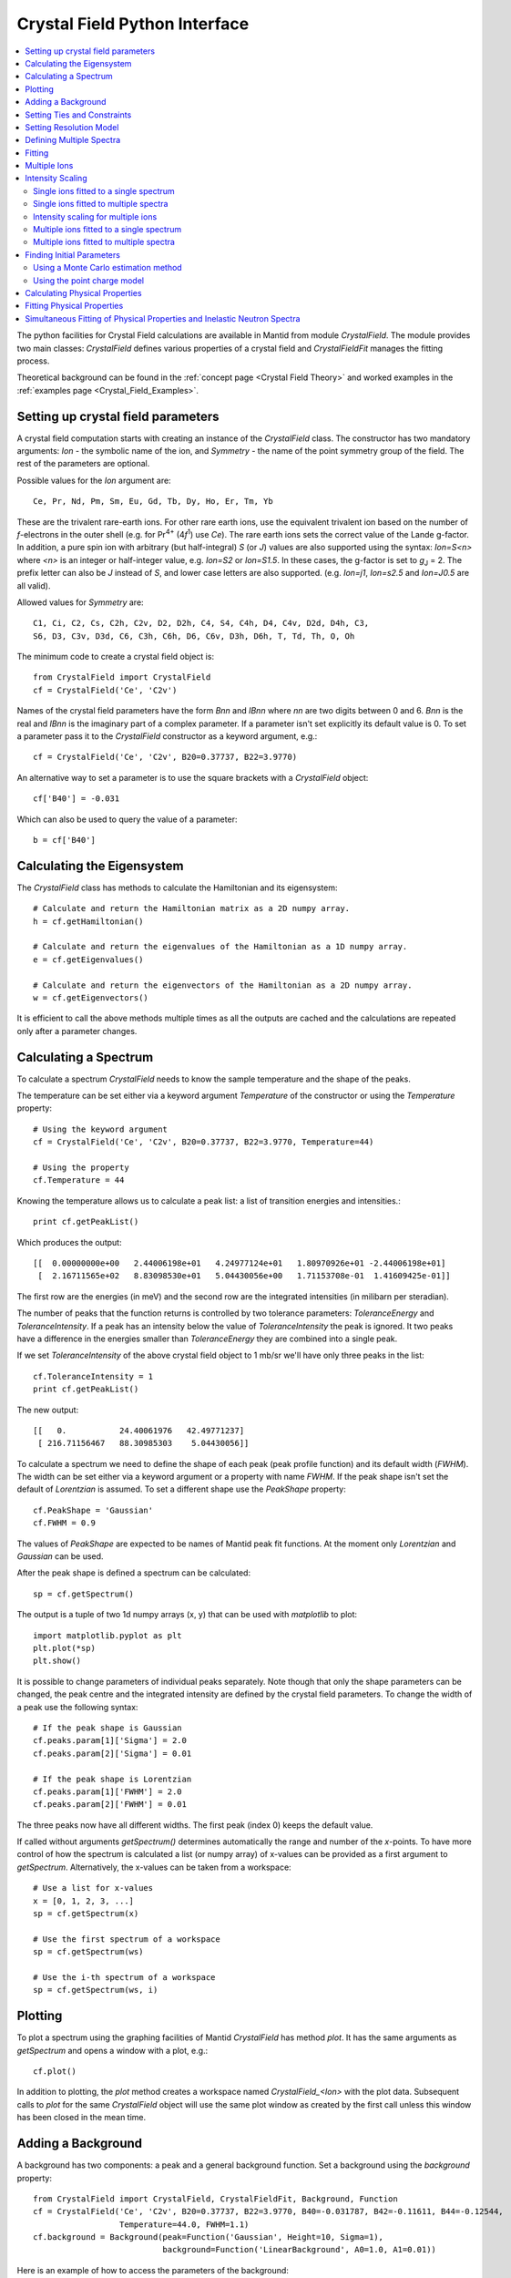 .. _Crystal Field Python Interface:

Crystal Field Python Interface
==============================

.. contents::
  :local:

The python facilities for Crystal Field calculations are available in Mantid from module `CrystalField`.
The module provides two main classes: `CrystalField` defines various properties of a crystal field and
`CrystalFieldFit` manages the fitting process.

Theoretical background can be found in the :ref:`concept page <Crystal Field Theory>`
and worked examples in the :ref:`examples page <Crystal_Field_Examples>`.


Setting up crystal field parameters
-----------------------------------

A crystal field computation starts with creating an instance of the `CrystalField` class. The constructor
has two mandatory arguments: `Ion` - the symbolic name of the ion, and `Symmetry` - the name of the point symmetry
group of the field. The rest of the parameters are optional.

Possible values for the `Ion` argument are::

 Ce, Pr, Nd, Pm, Sm, Eu, Gd, Tb, Dy, Ho, Er, Tm, Yb

These are the trivalent rare-earth ions. For other rare earth ions, use the equivalent trivalent ion based on
the number of *f*-electrons in the outer shell (e.g. for Pr\ :sup:`4+` (4\ *f*\ :sup:`1`) use `Ce`).
The rare earth ions sets the correct value of the Lande g-factor. In addition, a pure spin ion with arbitrary
(but half-integral) *S* (or *J*) values are also supported using the syntax: `Ion=S<n>` where `<n>` is an integer
or half-integer value, e.g. `Ion=S2` or `Ion=S1.5`. In these cases, the g-factor is set to *g*\ :sub:`J` = 2.
The prefix letter can also be `J` instead of `S`, and lower case letters are also supported. (e.g. `Ion=j1`,
`Ion=s2.5` and `Ion=J0.5` are all valid).

Allowed values for `Symmetry` are::

  C1, Ci, C2, Cs, C2h, C2v, D2, D2h, C4, S4, C4h, D4, C4v, D2d, D4h, C3,
  S6, D3, C3v, D3d, C6, C3h, C6h, D6, C6v, D3h, D6h, T, Td, Th, O, Oh

The minimum code to create a crystal field object is::

  from CrystalField import CrystalField
  cf = CrystalField('Ce', 'C2v')

Names of the crystal field parameters have the form `Bnn` and `IBnn` where `nn` are two digits between 0 and 6.
`Bnn` is the real and `IBnn` is the imaginary part of a complex parameter. If a parameter isn't set explicitly
its default value is 0. To set a parameter pass it to the `CrystalField` constructor as a keyword argument, e.g.::

  cf = CrystalField('Ce', 'C2v', B20=0.37737, B22=3.9770)

An alternative way to set a parameter is to use the square brackets with a `CrystalField` object::

  cf['B40'] = -0.031

Which can also be used to query the value of a parameter::

  b = cf['B40']


Calculating the Eigensystem
---------------------------

The `CrystalField` class has methods to calculate the Hamiltonian and its eigensystem::

  # Calculate and return the Hamiltonian matrix as a 2D numpy array.
  h = cf.getHamiltonian()

  # Calculate and return the eigenvalues of the Hamiltonian as a 1D numpy array.
  e = cf.getEigenvalues()

  # Calculate and return the eigenvectors of the Hamiltonian as a 2D numpy array.
  w = cf.getEigenvectors()

It is efficient to call the above methods multiple times as all the outputs are cached and the calculations are repeated
only after a parameter changes.


Calculating a Spectrum
----------------------

To calculate a spectrum `CrystalField` needs to know the sample temperature and the shape of the peaks.

The temperature can be set either via a keyword argument `Temperature` of the constructor or using the
`Temperature` property::

  # Using the keyword argument
  cf = CrystalField('Ce', 'C2v', B20=0.37737, B22=3.9770, Temperature=44)

  # Using the property
  cf.Temperature = 44

Knowing the temperature allows us to calculate a peak list: a list of transition energies and intensities.::

  print cf.getPeakList()

Which produces the output::

 [[  0.00000000e+00   2.44006198e+01   4.24977124e+01   1.80970926e+01 -2.44006198e+01]
  [  2.16711565e+02   8.83098530e+01   5.04430056e+00   1.71153708e-01  1.41609425e-01]]

The first row are the energies (in meV) and the second row are the integrated intensities (in milibarn per steradian).

The number of peaks that the function returns is controlled by two tolerance parameters: `ToleranceEnergy` and
`ToleranceIntensity`. If a peak has an intensity below the value of `ToleranceIntensity` the peak is ignored.
It two peaks have a difference in the energies smaller than `ToleranceEnergy` they are combined into a single peak.

If we set `ToleranceIntensity` of the above crystal field object to 1 mb/sr we'll have only three peaks in the list::

  cf.ToleranceIntensity = 1
  print cf.getPeakList()

The new output::

 [[   0.           24.40061976   42.49771237]
  [ 216.71156467   88.30985303    5.04430056]]

To calculate a spectrum we need to define the shape of each peak (peak profile function) and its default width (`FWHM`).
The width can be set either via a keyword argument or a property with name `FWHM`. If the peak shape isn't set the default
of `Lorentzian` is assumed. To set a different shape use the `PeakShape` property::

  cf.PeakShape = 'Gaussian'
  cf.FWHM = 0.9

The values of `PeakShape` are expected to be names of Mantid peak fit functions. At the moment only `Lorentzian` and
`Gaussian` can be used.

After the peak shape is defined a spectrum can be calculated::

  sp = cf.getSpectrum()

The output is a tuple of two 1d numpy arrays (x, y) that can be used with `matplotlib` to plot::

  import matplotlib.pyplot as plt
  plt.plot(*sp)
  plt.show()

.. image:: /images/CrystalFieldSpectrum1.png
   :height: 300

It is possible to change parameters of individual peaks separately. Note though that only the shape parameters can be changed,
the peak centre and the integrated intensity are defined by the crystal field parameters. To change the width of a peak
use the following syntax::

  # If the peak shape is Gaussian
  cf.peaks.param[1]['Sigma'] = 2.0
  cf.peaks.param[2]['Sigma'] = 0.01

  # If the peak shape is Lorentzian
  cf.peaks.param[1]['FWHM'] = 2.0
  cf.peaks.param[2]['FWHM'] = 0.01

The three peaks now have all different widths. The first peak (index 0) keeps the default value.

.. image:: /images/CrystalFieldSpectrum2.png
   :height: 300

If called without arguments `getSpectrum()` determines automatically the range and number of the `x`-points. To have more control
of how the spectrum is calculated a list (or numpy array) of x-values can be provided as a first argument to `getSpectrum`.
Alternatively, the x-values can be taken from a workspace::

  # Use a list for x-values
  x = [0, 1, 2, 3, ...]
  sp = cf.getSpectrum(x)

  # Use the first spectrum of a workspace
  sp = cf.getSpectrum(ws)

  # Use the i-th spectrum of a workspace
  sp = cf.getSpectrum(ws, i)


Plotting
----------------------

To plot a spectrum using the graphing facilities of Mantid `CrystalField` has method `plot`. It has the same arguments as `getSpectrum`
and opens a window with a plot, e.g.::

  cf.plot()

In addition to plotting, the `plot` method creates a workspace named `CrystalField_<Ion>` with the plot data. Subsequent calls to `plot`
for the same `CrystalField` object will use the same plot window as created by the first call unless this window has been closed in the
mean time.


Adding a Background
-------------------

A background has two components: a peak and a general background function. Set a background using the `background` property::

    from CrystalField import CrystalField, CrystalFieldFit, Background, Function
    cf = CrystalField('Ce', 'C2v', B20=0.37737, B22=3.9770, B40=-0.031787, B42=-0.11611, B44=-0.12544,
                      Temperature=44.0, FWHM=1.1)
    cf.background = Background(peak=Function('Gaussian', Height=10, Sigma=1),
                               background=Function('LinearBackground', A0=1.0, A1=0.01))

Here is an example of how to access the parameters of the background::

    h = cf.background.peak.param['Height']
    a1 = cf.background.background.param['A1']


Setting Ties and Constraints
----------------------------

Setting ties and constraints are done by calling the `ties` and `constraints` methods of the `CrystalField` class or its components.
The `Bnn` parameters are tied by the `CrystalField` class directly specifying the tied parameter as a keyword argument::

  cf.ties(B20=1.0, B40='B20/2')

The constraints are passed as strings containing expressions::

  cf.constraints('1 < B22 <= 2', 'B22 < 4')

For the parameters of the background the syntax is the same but the methods are called on the `background` property::

    cf.background.peak.ties(Height=10.1)
    cf.background.peak.constraints('Sigma > 0')
    cf.background.background.ties(A0=0.1)
    cf.background.background.constraints('A1 > 0')

The names of the peak parameters both in ties and constraints must include the index of the peak to which they belong. Here we follow
the naming convention of the :ref:`func-CompositeFunction`: f<n>.<name>, where <n> stands for an integer index staring at 0 and <name>
is the name of the parameter. For example, `f1.Sigma`, `f3.FWHM`. Because names now contain the period symbol '.' keyword arguments
cannot be used. Instead we must pass a dictionary containing ties. The keys are parameter names and the values are the ties::

    cf.peaks.ties({'f2.FWHM': '2*f1.FWHM', 'f3.FWHM': '2*f2.FWHM'})

Constraints are a list of strings::

    cf.peaks.constraints('f0.FWHM < 2.2', 'f1.FWHM >= 0.1')

If a parameter of all peaks needs to be tied/constrained with the same expression then the following shortcut methods can be used::

    cf.peaks.tieAll('Sigma=0.1', 3)
    cf.peaks.constrainAll('0 < Sigma < 0.1', 4)

where the first argument is the general formula of the tie/constraint and the second is the number of peaks to apply to.
There is also a version for a range of peak indices::

    cf.peaks.tieAll('Sigma=f0.Sigma', 1, 3)

which is equivalent to::

    cf.peaks.ties({'f1.Sigma': 'f0.Sigma', 'f2.Sigma': 'f0.Sigma', 'f3.Sigma': 'f0.Sigma'})


Setting Resolution Model
------------------------

A resolution model is a way to constrain the widths of the peaks to realistic numbers which agree with a measured or
calculated instrument resolution function. A model is a function that returns a FWHM for a peak centre. The Crystal
Field python interface defines the helper class `ResolutionModel` to help define and set resolution models.

To construct an instance of `ResolutionModel` one needs to provide up to four input parameters. The first parameter, `model`, is
mandatory and can be either of:

1. A tuple containing two arrays (lists) of real numbers which will be interpreted as tabulated values of the model function.
   The first element of the tuple is a list of increasing values for peak centres, and the second element is a list of corresponding
   widths. Values between the tabulated peak positions will be linearly interpolated.

2. A python function that takes a :class:`numpy.ndarray` of peak positions and returns a numpy array of widths.

If the model is a tuple of two arrays then no additional parameters are required. If it's a function then the rest of the parameters define how to tabulate this
function. `xstart` and `xend` define the interval of interpolation which must include all fitted peaks. The last argument is `accuracy` that defaults to
:math:`10^{-4}` and defines an approximate desired accuracy of the approximation. The interval will be split until the largest error of the interpolation
is smaller than `accuracy`. Note that subdivision cannot go on to infinity as the number of points is limited by the class member `ResolutionModel.max_model_size`.

Example of setting a resolution model using a tuple of two arrays::

    from CrystalField import CrystalField, ResolutionModel
    rm = ResolutionModel(([1, 2, 3, ...., 100], [0.1, 0.3, 0.35, ..., 2.1]))
    cf = CrystalField('Ce', 'C2v', B20=0.37737, B22=3.9770, ..., Temperature=44.0, ResolutionModel=rm)

Or using an arbitrary function `my_func`::

    def my_func(en):
        return (25-en)**(1.5) / 200 + 0.1

    rm = ResolutionModel(my_func, xstart=0.0, xend=24.0, accuracy=0.01)
    cf = CrystalField('Ce', 'C2v', B20=0.37737, B22=3.9770, ..., Temperature=44.0, ResolutionModel=rm)

Finally, the :ref:`PyChop` interface may be used to generate the resolution function for a particular spectrometer::

    from mantidqtinterfaces.PyChop import PyChop2
    marires = PyChop2('MARI')
    marires.setChopper('S')
    marires.setFrequency(250)
    marires.setEi(30)
    rm = ResolutionModel(marires.getResolution, xstart=0.0, xend=29.0, accuracy=0.01)
    cf = CrystalField('Ce', 'C2v', B20=0.37737, B22=3.9770, ..., Temperature=44.0, ResolutionModel=rm)

When a resolution model is set, the peak width will be constrained to have a value close to the model. The degree of deviation is controlled by the
`FWHMVariation` parameter. It has the default of 0.1 and is the maximum difference from the value given by the resolution model a width can have.
If set to 0 the widths will be fixed to their calculated values (depending on the instant values of their peak centres). For example::

    cf = CrystalField('Ce', 'C2v', B20=0.37737, B22=3.9770, ..., Temperature=44.0, ResolutionModel=rm, FWHMVariation=0.1)

will allow the peak widths to vary between :math:`\Delta(E)-0.1` and :math:`\Delta(E)+0.1` where :math:`\Delta(E)` is the value of the
resolution model at the peak position :math:`E`.



Defining Multiple Spectra
-------------------------

A `CrystalField` object can be configured to work with multiple spectra. In this case some many of the object's properties
become lists. Here is an example of defining a `CrystalField` object with two spectra::

    cf = CrystalField('Ce', 'C2v', B20=0.37737, B22=3.9770, B40=-0.031787, B42=-0.11611, B44=-0.12544,
                      Temperature=[44.0, 50], FWHM=[1.1, 0.9])
    cf.PeakShape = 'Lorentzian'
    cf.peaks[0].param[0]['FWHM'] = 1.11
    cf.peaks[1].param[1]['FWHM'] = 1.12
    cf.background = Background(peak=Function('Gaussian', Height=10, Sigma=0.3),
                               background=Function('FlatBackground', A0=1.0))
    cf.background[1].peak.param['Sigma'] = 0.8
    cf.background[1].background.param['A0'] = 1.1

Note how `Temperature`, `FWHM`, `peaks` and `background` become lists. They must have the same size. Ties and constraints similarly
change::

    # The B parameters are common for all spectra - syntax doesn't change
    cf.ties(B20=1.0, B40='B20/2')
    cf.constraints('1 < B22 <= 2', 'B22 < 4')

    # Backgrounds and peaks are different for different spectra - must be indexed
    cf.background[0].peak.ties(Height=10.1)
    cf.background[0].peak.constraints('Sigma > 0.1')
    cf.background[1].peak.ties(Height=20.2)
    cf.background[1].peak.constraints('Sigma > 0.2')
    cf.peaks[1].tieAll('FWHM=2*f1.FWHM', 2, 5)
    cf.peaks[0].constrainAll('FWHM < 2.2', 1, 4)

The resolution model also needs to be initialised from a list::

    x0, y0, x1, y1 = [ ... ], [ ... ], [ ... ], [ ... ]
    rm = ResolutionModel([(x0, y0), (x1, y1)])

    # or

    rm = ResolutionModel([func0, func1], 0, 100, accuracy = 0.01)
    cf.ResolutionModel = rm

To calculate a spectrum call the same method `getSpectrum` but pass the spectrum index as its first parameter::

    # Calculate second spectrum, use the generated x-values
    sp = cf.getSpectrum(1)

    # Calculate third spectrum, use a list for x-values
    x = [0, 1, 2, 3, ...]
    sp = cf.getSpectrum(2, x)

    # Calculate second spectrum, use the first spectrum of a workspace
    sp = cf.getSpectrum(1, ws)

    # Calculate first spectrum, use the i-th spectrum of a workspace
    sp = cf.getSpectrum(0, ws, i)

Note that the attributes `Temperature`, `FWHM`, `peaks` and `background` may be set separately from the constructor, e.g.::

    cf = CrystalField('Ce', 'C2v', B20=0.37737, B22=3.9770, B40=-0.031787, B42=-0.11611, B44=-0.12544)
    cf.Temperature = [5, 50]

However, each time that `Temperature` is set, if it defines a different number of spectra from the previous value
(e.g. if `Temperature` was initially empty or `None` and is then defined as in the example above, or if `Temperature`
was initially a scalar value but is then redefined to be a list or vice versa), then all `Ties`, `Constraints`,
`FWHM` and `peaks` parameters are cleared. Any crystal field parameters previously defined will be retained, however.


Fitting
-------

To fit the crystal field and peak parameters first create a `CrystalField` object as described above. Then create an
instance (object) of the `CrystalFieldFit` class::

    from CrystalField import CrystalFieldFit
    # In case of a single spectrum (ws is a workspace)
    fit = CrystalFieldFit(Model=cf, InputWorkspace=ws)

    # Or for multiple spectra
    fit = CrystalFieldFit(Model=cf, InputWorkspace=[ws1, ws2])

Then call `fit()` method::

    fit.fit()

After fitting finishes the `CrystalField` object updates automatically and contains new fitted parameter values.

The crystal field fit function is derived from the standard Mantid fit function and allows using the fit properties described in :ref:`algorithm page <algm-Fit>`.


Multiple Ions
-------------

If there are multiple ions you can define `CrystalField` objects for each ion separately then add them together to
create a `CrystalFieldMultiSite` object::

    params = {'B20': 0.377, 'B22': 3.9, 'B40': -0.03, 'B42': -0.116, 'B44': -0.125,
              'Temperature': [44.0, 50], 'FWHM': [1.1, 0.9]}
    cf1 = CrystalField('Ce', 'C2v', **params)
    cf2 = CrystalField('Pr', 'C2v', **params)
    cfms = cf1 + cf2

The expression that combines the `CrystalField` objects also defines the contributions of each site into the overall intensity.
The higher the coefficient of the object in the expression the higher its relative contribution. For example::

    cf = 2*cf1 + cf2

means that the intensity of `cf1` should be twice that of `cf2`.

Alternatively, you can create a `CrystalFieldMultiSite` object directly. This takes Ions, Symmetries, Temperatures and peak widths as lists::

    from CrystalField import CrystalFieldMultiSite
    cfms = CrystalFieldMultiSite(Ions=['Ce', 'Pr'], Symmetries=['C2v', 'C2v'], Temperatures=[44.0], FWHMs=[1.1])

Note that `Temperature` and `FWHM` (without plural) can also be used in place of the equivalent plural parameters.
To access parameters of a CrystalFieldMultiSite object, prefix them with the ion index::

    cfms['ion0.B40'] = -0.031
    cfms['ion1.B20'] = 0.37737
    b = cfms['ion0.B22']


Parameters can be set when creating the object by passing in a dictionary using the `parameters` keyword::

    cfms = CrystalFieldMultiSite(Ions=['Ce', 'Pr'], Symmetries=['C2v', 'C2v'], Temperatures=[44.0], FWHMs=[1.1],
                                 parameters={'ion0.B20': 0.37737, 'ion0.B22': 3.9770, 'ion1.B40':-0.031787,
                                             'ion1.B42':-0.11611, 'ion1.B44':-0.12544})

A background can also be set this way, or using `cfms.background.` It can be passed as a string, a Function object(s), or a
CompositeFunction object::

    cfms = CrystalFieldMultiSite(Ions='Ce', Symmetries='C2v', Temperatures=[20], FWHMs=[1.0],
                              Background='name=Gaussian,Height=0,PeakCentre=1,Sigma=0;name=LinearBackground,A0=0,A1=0')

    cfms = CrystalFieldMultiSite(Ions=['Ce'], Symmetries=['C2v'], Temperatures=[50], FWHMs=[0.9],
                                   Background=LinearBackground(A0=1.0), BackgroundPeak=Gaussian(Height=10, Sigma=0.3))

    cfms = CrystalFieldMultiSite(Ions='Ce', Symmetries='C2v', Temperatures=[20], FWHMs=[1.0],
                                   Background= Gaussian(PeakCentre=1) + LinearBackground())

Ties and constraints are set similarly to `CrystalField` objects. `f` prefixes have been changed to be more descriptive::

    cfms = CrystalFieldMultiSite(Ions=['Ce','Pr'], Symmetries=['C2v', 'C2v'], Temperatures=[44, 50], FWHMs=[1.1, 0.9],
                                   Background=FlatBackground(), BackgroundPeak=Gaussian(Height=10, Sigma=0.3),
                                   parameters={'ion0.B20': 0.37737, 'ion0.B22': 3.9770, 'ion1.B40':-0.031787,
                                               'ion1.B42':-0.11611, 'ion1.B44':-0.12544})
    cfms.ties({'sp0.bg.f0.Height': 10.1})
    cfms.constraints('sp0.bg.f0.Sigma > 0.1')
    cfms.constraints('ion0.sp0.pk1.FWHM < 2.2')
    cfms.ties({'ion0.sp1.pk2.FWHM': '2*ion0.sp1.pk1.FWHM', 'ion1.sp1.pk3.FWHM': '2*ion1.sp1.pk2.FWHM'})

Parameters which are not allowed by the specified symmetry will be fixed to be zero, but unlike for the single-site case,
all other parameters are assumed to be free (in the single-site case, parameters which are unset are assumed to be fixed
to be zero). For the multi-site case, parameters must be fixed explicitly. For example::

    params = {'ion0.B20': 0.37737, 'ion0.B22': 3.9770, 'ion1.B40':-0.031787, 'ion1.B42':-0.11611, 'ion1.B44':-0.12544}
    cf = CrystalFieldMultiSite(Ions=['Ce', 'Pr'], Symmetries=['C2v', 'C2v'], Temperatures=[44.0, 50.0],
                                    FWHMs=[1.0, 1.0], ToleranceIntensity=6.0, ToleranceEnergy=1.0,  FixAllPeaks=True,
                                   parameters=params)

    cf.fix('ion0.BmolX', 'ion0.BmolY', 'ion0.BmolZ', 'ion0.BextX', 'ion0.BextY', 'ion0.BextZ', 'ion0.B40',
           'ion0.B42', 'ion0.B44', 'ion0.B60', 'ion0.B62', 'ion0.B64', 'ion0.B66', 'ion0.IntensityScaling',
           'ion1.BmolX', 'ion1.BmolY', 'ion1.BmolZ', 'ion1.BextX', 'ion1.BextY', 'ion1.BextZ', 'ion1.B40',
           'ion1.B42', 'ion1.B44', 'ion1.B60', 'ion1.B62', 'ion1.B64', 'ion1.B66', 'ion1.IntensityScaling',
           'sp0.IntensityScaling', 'sp1.IntensityScaling')

    chi2 = CalculateChiSquared(str(cf.function), InputWorkspace=ws1, InputWorkspace_1=ws2)[1]

    fit = CrystalFieldFit(Model=cf, InputWorkspace=[ws1, ws2], MaxIterations=10)
    fit.fit()

Calculating a spectrum can be done with `CrystalFieldMultiSite` in the same way as a `CrystalField` object.

CrystalFieldMultiSite can also be used in the single-site case to use the `CrystalFieldFunction` fitting function. It
can be used like a `CrystalField` object in this way, although `Temperatures` and `FWHMs` must still be passed as lists::

    cfms = CrystalFieldMultiSite(Ions='Ce', Symmetries='C2', Temperatures=[25], FWHMs=[1.0], PeakShape='Gaussian',
                                     BmolX=1.0, B40=-0.02)



Intensity Scaling
-----------------
The `IntensityScaling` parameter allows applying of a scale factor to the data. This scale factor is not applied
immediately but only when a fit is run. As a consequence, a spectrum plotted after setting an `IntensityScaling`
parameter but before running the fit will remain unchanged. Unlike other parameters the default value for `IntensityScaling`
is 1 instead of 0.

There are differences on how to use the `IntensityScaling` parameter(s) depending on the use-case:

Single ions fitted to a single spectrum
~~~~~~~~~~~~~~~~~~~~~~~~~~~~~~~~~~~~~~~~~~~~~~~~~~~~
When fitting a single ion symmetry to a single spectrum `IntensityScaling` is set to a single value::

    cf = CrystalField('Ce', 'C2v', B20=0.37737, B22=3.9770, B40=-0.031787, B42=-0.11611, B44=-0.12544, Temperature=44.0,
    FWHM=1.1, IntensityScaling=3.0)

Instead of initializing `IntensityScaling` in the constructor this parameter can also be set later::

    cf.IntensityScaling = 3.0

In both cases `IntensityScaling` is initially set to a value of 3.0 but can be varied during the fitting process. Only
with a tie on `IntensityScaling` the value remains fixed::

    cf.ties(IntensityScaling = 3.0)

Single ions fitted to multiple spectra
~~~~~~~~~~~~~~~~~~~~~~~~~~~~~~~~~~~~~~~~~~~~~~~~~~~
In case of multiple spectra the `IntensityScaling` parameter is replaced by a list of values. The size of this list must
match the size of the `Temperature` list::

    cf = CrystalField('Ce', 'C2v', B20=0.37737, B22=3.9770, B40=-0.031787, B42=-0.11611, B44=-0.12544,
                  Temperature=[44.0, 50.0], FWHM=[1.1, 0.9], IntensityScaling=[3.0, 0.05])

The parameters for `IntensityScaling` can also be initialized later::

    cf.IntensityScaling=[3.0, 0.05]

When setting a tie the value for an `IntensityScaling` parameter can be set directly using the index of the parameter::

    cf.ties(IntensityScaling1 = 5.0)

In the example above the initial value of the second `IntensityScaling` parameter would be ignored and permanently set
to 5.

Intensity scaling for multiple ions
~~~~~~~~~~~~~~~~~~~~~~~~~~~~~~~~~~~~~~~~~~~~~~~~~~~~~~~
For multiple ions there are two options for creating a `CrystalFieldMultiSite` object. Either two `CrystalField` objects
are combined or a `CrystalFieldMultiSite` object is created directly.
The following example::

    cf = cf1 + 0.5*cf2

creates a `CrystalFieldMultiSite` object with `cf1` as ion0 and `cf2` as ion1. It is also possible to have scaling factors
for both `CrystalField` objects::

    cf = 2*cf1 + 3*cf2

The scaling factors are also used as the `IntensityScaling` setting for the respective ion.

After combining `CrystalField` objects to a `CrystalFieldMultiSite` object further changes to the original `CrystalField`
objects are not reflected in the `CrystalFieldMultiSite` object. Furthermore, the `CrystalFieldMultiSite` object does not
have a set function for `IntensityScaling` parameters. As a consequence, it is not possible to set these parameters later
as for the `CrystalField` object.

Multiple ions fitted to a single spectrum
~~~~~~~~~~~~~~~~~~~~~~~~~~~~~~~~~~~~~~~~~~~~~~~~~~~~~~~
When combining two `CrystalField` objects for a single spectrum to a `CrystalFieldMultiSite` object the original values
for `IntensityScaling` are ignored::

    params = {'B20': 0.377, 'B22': 3.9, 'B40': -0.03, 'B42': -0.116, 'B44': -0.125,
          'Temperature': [44.0], 'FWHM': [1.1], 'IntensityScaling': [0.2]}
    cf1 = CrystalField('Ce', 'C2v', **params)
    cf2 = CrystalField('Pr', 'C2v', **params)
    cfms = 2*cf1 + cf2

results in the following `CrystalFieldMultiSite` object and tie::

    from CrystalField import CrystalFieldMultiSite
    cfms = CrystalFieldMultiSite(Ions=['Ce', 'Pr'], Symmetries=['C2v', 'C2v'], Temperatures=[44.0], FWHMs=[1.1], abundances=[2.0, 1.0]
                                parameters={'ion0.B20':0.377,'ion0.B22':3.9,'ion0.B40':-0.03,'ion0.B42':-0.116,'ion0.B44':-0.125,
                                            'ion1.B20':0.377,'ion1.B22':3.9,'ion1.B40':-0.03,'ion1.B42':-0.116,'ion1.B44':-0.125,
                                            `ion0.IntensityScaling`:2.0,`ion1.IntensityScaling`:1.0})
    cfms.ties({'ion1.IntensityScaling' : '0.5*ion0.IntensityScaling'})

In addition to creating the equivalent `CrystalFieldMultiSite` object the coefficient is used to set a tie for the
`IntensityScaling` parameter of ion1 relative to the `IntensityScaling` parameter of ion0. For the tie the coefficient of
the respective ion is divided by the coefficient of the ion with the greatest coefficient. The coefficients from the combining
expression are stored as `abundances`.

Creating the `CrystalFieldMultiSite` object directly allows for more flexibility. First of all, instead of setting values
for `abundances` it is possible to set the tie directly. Furthermore, if no ties for `IntensityScaling` are required this can
be achieved by not defining any `abundances` in the constructor. Without a tie the `IntensityScaling` parameters for each ion
can be set individually to an initial value and might vary during the fitting process.

Multiple ions fitted to multiple spectra
~~~~~~~~~~~~~~~~~~~~~~~~~~~~~~~~~~~~~~~~~~~~~~~~~~~~~~
When fitting multiple ions to multiple spectra the `IntensityScaling` factor is the product of the `IntensityScaling` factor
of the respective ion and the respective spectrum.

The `IntensityScaling` factors for the spectra are preserved from the `CrystalField` objects in the combination. If only
one of the `CrystalField` objects has `IntensityScaling` values set these are used for the `CrystalFieldMultiSite` object.
In case of different settings for the original `CrystalField` objects the values for the object defining ion0 are used
and a warning about this mismatch displayed.

Creating the `CrystalFieldMultiSite` object directly allows to set each of the `IntensityScaling` values individually::

    from CrystalField import CrystalFieldMultiSite
    cfms = CrystalFieldMultiSite(Ions=['Ce', 'Pr'], Symmetries=['C2v', 'C2v'], Temperatures=[44.0, 50.0], FWHMs=[1.1, 0.9],
                                parameters={'ion0.B20':0.377,'ion0.B22':3.9,'ion0.B40':-0.03,'ion0.B42':-0.116,'ion0.B44':-0.125,
                                            'ion1.B20':0.377,'ion1.B22':3.9,'ion1.B40':-0.03,'ion1.B42':-0.116,'ion1.B44':-0.125,
                                            'ion0.IntensityScaling':3.0, 'ion1.IntensityScaling':2.0,
                                            'sp0.IntensityScaling':1.5, 'sp1.IntensityScaling':0.007})

As in the single spectra case `IntensityScaling` values are initial values and default to 1 if there is no setting. The
ties can either be added directly or by adding the corresponding `abundances` with a value per ion in the constructor.


Finding Initial Parameters
--------------------------

Using a Monte Carlo estimation method
~~~~~~~~~~~~~~~~~~~~~~~~~~~~~~~~~~~~~

If the initial values of the fitting parameters are not known they can be estimated using `estimate_parameters()` method.
It randomly searches the parameter space in a given region such that the calculated spectra are as close to the
fit data as possible. The method uses :ref:`EstimateFitParameters <algm-EstimateFitParameters>` internally. See
algorithm's description for the available properties.
Here is an example of a fit with initial estimation::

    from CrystalField.fitting import makeWorkspace
    from CrystalField import CrystalField, CrystalFieldFit, Background, Function

    # Create some crystal field data
    origin = CrystalField('Ce', 'C2v', B20=0.37737, B22=3.9770, B40=-0.031787, B42=-0.11611, B44=-0.12544,
                          Temperature=44.0, FWHM=1.1)
    x, y = origin.getSpectrum()
    ws = makeWorkspace(x, y)

    # Define a CrystalField object with parameters slightly shifted.
    cf = CrystalField('Ce', 'C2v', B20=0, B22=0, B40=0, B42=0, B44=0,
                      Temperature=44.0, FWHM=1.0, ResolutionModel=([0, 100], [1, 1]), FWHMVariation=0)

    # Set any ties on the field parameters.
    cf.ties(B20=0.37737)
    # Create a fit object
    fit = CrystalFieldFit(cf, InputWorkspace=ws)
    # Find initial values for the field parameters.
    # You need to define the energy splitting and names of parameters to estimate.
    # Optionally additional constraints can be set on tied parameters (eg, peak centres).
    fit.estimate_parameters(EnergySplitting=50,
                            Parameters=['B22', 'B40', 'B42', 'B44'],
                            Constraints='20<f1.PeakCentre<45,20<f2.PeakCentre<45',
                            NSamples=1000)
    print 'Returned', fit.get_number_estimates(), 'sets of parameters.'
    # The first set (the smallest chi squared) is selected by default.
    # Select a different parameter set if required
    fit.select_estimated_parameters(3)
    print cf['B22'], cf['B40'], cf['B42'], cf['B44']
    # Run fit
    fit.fit()

Using the point charge model
~~~~~~~~~~~~~~~~~~~~~~~~~~~~

Alternatively, the *Point Charge Model* may be used to calculate the crystal field parameters. In this case, the
crystal field interaction is assumed to be purely electrostatic. At an infinite distance away from an ion, or
analogously, at a nonzero distance from an ion of infinitesimal extend (a *point charge*), the charge in free space
is zero, so Gauss's law becomes :math:`\nabla^2 V = 0` which is Laplace's equation. The solution of this is a
*multipole expansion*, a sum of spherical harmonic functions:
:math:`V(r,\theta\phi) = \sum_{l=0}^{\infty} \sum_{m=-l}^l R_l(r) Y_l^m(\theta,\phi)`. In the limit of infinite
:math:`r`, :math:`R_l(r) = B / r^{l+1}`. The radial term is the crystal field parameters, and the angular term
(spherical harmonics in this case) are the crystal field operators.

One should now note that the quantities noted above are generally complex. In order to have real valued parameters,
Stevens chose to use the *tesseral harmonics* :math:`Z_l^m(\theta,\phi)` instead of the spherical harmonics for the
angular part. These functions are simply the hermitian combinations of spherical harmonics of the same rank :math:`l`
and opposite signed order :math:`m`. (An alternative formulation by Wybourne uses the original spherical harmonics)

In Mantid we use the Stevens convention, as common in the neutron scattering literature. The user should note that
the convention amongst optical spectroscopists is that of Wybourne.

A derivation of the point charge energy can be found in many text books (e.g.
`Morrison <http://dx.doi.org/10.1007/978-3-642-93376-9_12>`_), but will not be detailed here, where only the final
result is given:

.. math::
   B_l^m = \frac{4\pi}{2l+1} \frac{| e|^2}{4\pi\epsilon_0}
           \sum_i \frac{q_i}{r_i^{l+1}} a_0^l \langle r^l \rangle Z_l^m(\theta_i,\phi_i)

where :math:`q_i`, :math:`r_i`, :math:`\theta_i` and :math:`\phi_i` are the charge (in units of the elemental
charge :math:`|e|`) and relative polar coordinates of the :math:`i^{\mathrm{th}}` point charge from the magnetic ion;
:math:`a_0` is the Bohr radius, :math:`\langle r^l \rangle` is the :math:`l^{\mathrm{th}}` order expectation value
of the radial wavefunction of the magnetic ion and :math:`\epsilon_0` is the permitivity of free space (note this
equation is in SI units; many older texts use cgs units, but this does not matter because the value is eventually
converted to energy units of **meV**, rather than Joules or ergs).

In order to calculate the point charge model crystal field parameters a set of charged ligands around the magnetic
ion has to be given. This may be done either directly, as a list of 4-element lists ``[charge, pos_x, pos_y, pos_z]``::

    from CrystalField import PointCharge
    axial_pc_model = PointCharge([[-2, 0, 0, -4], [-2, 0, 0, 4]], 'Nd')
    axial_blm = axial_pc_model.calculate()
    print(axial_blm)

which represents a simple axial crystal field with charges at :math:`\pm 4\mathrm{\AA}` away from a Nd ion in the
*z*-direction.

Alternatively, the set of ligands may be calculated from a crystal structure and a maximum distance. For example,
for a cubic crystal field in the perovskite structure::

    from CrystalField import PointCharge
    from mantid.geometry import CrystalStructure
    perovskite_structure = CrystalStructure('4 4 4 90 90 90', 'P m -3 m', 'Ce 0 0 0 1 0; Al 0.5 0.5 0.5 1 0; O 0.5 0.5 0 1 0')
    cubic_pc_model = PointCharge(perovskite_structure, 'Ce', Charges={'Ce':3, 'Al':3, 'O':-2}, MaxDistance=7.5)

The syntax for the ``CrystalStructure`` object is given in the :ref:`Crystal Structure concept page <Crystal structure and reflections>`.
Instead of the maximum distance, ``MaxDistance``, in Angstrom, the maximum *n*\ :sup:`th` neighbour can be specified with::

    cubic_pc_model = PointCharge(perovskite_structure, 'Ce', Charges={'Ce':3, 'Al':3, 'O':-2}, Neighbour=2)

note that this might result in a slightly slower calculation, because internally, a maximum distance much greater
the *n*\ :sup:`th` neighbour is set and then all neighbours up to *n* are found within this distance.

If a workspace with a defined crystal structure exists, it can be used instead of the ``CrystalStructure`` object.
Other inputs remain the same. Finally, a CIF file can be given directly::

    cif_pc_model = PointCharge('somecompound.cif')

This uses :ref:`LoadCIF <algm-LoadCIF>` to parse the input CIF file. Note that ``LoadCIF`` changes the atom labels,
so you should use the ``getIons()`` method to get the actual atom labels which ``PointCharge`` uses. E.g. using
`this cif file <http://rruff.geo.arizona.edu/AMS/download.php?id=19658.cif&down=cif>`_::

    cif_pc_model = PointCharge('AMS_DATA.cif')
    print(cif_pc_model.getIons())

gives::

    {'O1': [0.125, 0.125, 0.375],
     'O2': [0.125, 0.375, 0.375],
     'Sm1': [0.25, 0.25, 0.25],
     'Sm2': [0.021, 0.0, 0.25],
     'Sm3': [0.542, 0.0, 0.25]}

You can then define the charges for each site, the magnetic ion and the maximum distance, and calculate::

    cif_pc_model.Charges = {'O1':-2, 'O2':-2, 'Sm1':3, 'Sm2':3, 'Sm3':3}
    cif_pc_model.IonLabel = 'Sm2'
    cif_pc_model.Neighbour = 1
    cif_blm = cif_pc_model.calculate()
    print(cif_blm)

Note that only the magnetic structure (as a ``CrystalStructure`` object, CIF file name or workspace) is needed
to construct a ``PointCharge`` object. However, the calculations will return an error unless both ``IonLabel``
and ``Charges`` are defined. By default a value of 5 :math:`\mathrm{\AA}` for ``MaxDistance`` is used if neither
``MaxDistance`` nor ``Neighbour`` is defined. Whichever of ``MaxDistance`` or ``Neighbour`` is defined last
takes precedent, and if both are defined in the constructor, e.g.::

    bad_pc_model = PointCharge('AMS_DATA.cif', MaxDistance=7.5, Neighbour=2)

then the value for ``MaxDistance`` will be used regardless of where it appears in the keyword list.

For ``Charges``, instead of listing the charges of each site, you can just give the charge for each element, e.g.::

    cif_pc_model.Charges = {'O':-2, 'Sm':3}
    cif_blm = cif_pc_model.calculate()

The result of the ``calculate()`` method can be put directly into a ``CrystalField`` object and used either
to calculate a spectrum or as the starting parameters in a fit::

    cf = CrystalField('Sm', 'C2', Temperature=5, FWHM=10, **cif_pc_model.calculate())
    plot(*cf.getSpectrum())
    fit = CrystalFieldFit(cf, InputWorkspace=ws)
    fit.fit()

Finally, note that the calculated crystal field parameters are defined with the quantisation axis along the *z* direction
in the Busing-Levy convention (that is, it is perpendicular to the *a*-*b* plane). This means that if the particular
magnetic ion lies on a higher symmetry site but the highest symmetry rotation axis is not along *z* (for example, the A
or B site in the Pyrochlore lattice, which has a 3-fold axis along [111], whilst *z* is parallel to *c*), then the
parameters may appear to have a low symmetry (e.g. more *m* terms are nonzero). You then need to rotate the parameters
if you want it quantised along the high symmetry direction.


Calculating Physical Properties
-------------------------------

In addition to the inelastic neutron spectrum, various physical properties arising from the crystal field interaction
can be calculated. These include the crystal field contribution to the magnetic heat capacity, the magnetic
susceptibility, and magnetisation. The calculated values can be invoked using the `getHeatCapacity()`,
`getSusceptibility()` and `getMagneticMoment()` methods.

To calculate the heat capacity use::

    import matplotlib.pyplot as plt
    cf = CrystalField('Ce', 'C2v', B20=0.37737, B22=3.9770, Temperature=44.0)
    Cv = cf.getHeatCapacity()       # Calculates Cv(T) for 1<T<300K in 1K steps  (default)
    plt.plot(*Cv)                   # Returns a tuple of (x, y) values

    T = np.arange(1,900,5)
    Cv = cf.getHeatCapacity(T)      # Calculates Cv(T) for specified values of T (1 to 900K in 5K steps here)
    plt.plot(T, Cv[1])

    # Temperatures from a single spectrum workspace
    ws = CreateWorkspace(T, T, T)
    Cv = cf.getHeatCapacity(ws)     # Use the x-values of a workspace as the temperatures
    ws_calc = CreateWorkspace(*Cv)
    plot(ws_calc, 0)                # Creates workspace from data and plots it (plots the first spectrum, index 0)

    # Temperatures from a multi-spectrum workspace
    ws = CreateWorkspace(T, T, T, NSpec=2)
    Cv = cf.getHeatCapacity(ws, 1)  # Uses the second spectrum's x-values for T (e.g. 450<T<900)
    plot(*Cv)

All the physical properties methods returns a tuple of `(x, y)` values. The heat capacity is calculated in
Jmol\ :sup:`-1`\ K\ :sup:`-1`\ .
The theory is described in :ref:`CrystalFieldHeatCapacity <func-CrystalFieldHeatCapacity>`.

The molar susceptibility is calculated using Van Vleck's formula, and requires in addition knowledge of the applied
field direction (default is `[0, 0, 1]` where the field is along the crystal field quantisation direction)::

    chi_v = cf.getSusceptibility(T, Hdir=[1, 1, 1])

The field direction is a Cartesian vector with coordinates defined with the `z`-axis parallel to the quantisation
direction of the crystal field parameters (usually taken to be the highest symmetry rotation axis). To calculate
for a powder averaged field direction use::

    chi_v_powder = cf.getSusceptibility(T, Hdir='powder')

The powder averaging is done by taking the mean of the susceptibility (or magnetisation) along the :math:`x`,
:math:`y` and :math:`z` directions (e.g. :math:`\chi^{\mathrm{pow}} = (\chi^x + \chi^y + \chi^z)/3`).

Note that the function calculates the *molar* magnetic susceptibility, and by default outputs it in *cgs* units
(cm\ :sup:`3`/mol or emu/mol). To obtain the result in SI units (m\ :sup:`3`/mol)
use::

    chi_v_cgs = cf.getSusceptibility(T, Hdir=[1, 1, 0], Unit='SI')

In addition, "atomic" units (:math:`\mu_B/\mathrm{T}/\mathrm{ion}`) can also be obtained using::

    chi_v_bohr = cf.getSusceptibility(T, Unit='bohr')

The theory is described in the :ref:`CrystalFieldSusceptibility <func-CrystalFieldSusceptibility>` function page.

The magnetic moment is calculated by adding a Zeeman interaction to the crystal field Hamiltonian and diagonalising
the combined matrix, from which the expectation of the magnetic moment operator is calculated. The moment can
be calculated as a function of temperature or applied field magnitude::

    moment_t = cf.getMagneticMoment(Temperature=T, Hdir=[1, 1, 1], Hmag=0.1) # Calcs M(T) with at 0.1T field||[111]
    H = np.linspace(0, 30, 121)
    moment_h = cf.getMagneticMoment(Hmag=H, Hdir='powder', Temperature=10)   # Calcs M(H) at 10K for powder sample

By default, the magnetisation is calculated in atomic units of bohr magnetons per magnetic ion. Alternatively, the
SI or cgs molar magnetic moments can be calculated::

    moment_SI = cf.getMagneticMoment(H, [1, 1, 1], Unit='SI')         # M(H) in Am^2/mol at 1K for H||[111]
    moment_cgs = cf.getMagneticMoment(100, Temperature=T, Unit='cgs') # M(T) in emu/mol in a field of 100G || [001]

Please note that if cgs units are used, then the magnetic field must be specified in *Gauss* rather than *Tesla*
(1T == 10000G). Note also that the cgs unit "emu/mol" in this case is "erg/Gauss/mol" quantifying a molar magnetic
moment.

Finally, please note that the calculation result is the molar magnetic moment. Thus to get the magnetisation, you
should divide this by the molar volume of the material.
By default, the calculation temperature is 1K, and the applied magnetic field is 1T along [001]. For further details
and a description of the theory, see the :ref:`CrystalFieldMagnetisation <func-CrystalFieldMagnetisation>` and
:ref:`CrystalFieldMoment <func-CrystalFieldMoment>` pages.

Fitting Physical Properties
---------------------------

Instead of fitting the inelastic neutron spectrum, the physical properties can be fitted using a similar interface
to that described above. The main difference is that some experimental setup information has to be given - especially
for the susceptibility and magnetisation. This is done by specifying an instance of the `PhysicalProperties` helper
class as the `PhysicalProperty` attribute of `CrystalField`, either as a keyword argument in the constructor::

    from CrystalField import CrystalField, CrystalFieldFit, PhysicalProperties
    # Fits a heat capacity dataset - you must have subtracted the phonon contribution by some method already
    # and the data must be in J/mol/K.
    cf = CrystalField('Ce', 'C2v', B20=0.37737, B22=3.9770, B40=-0.031787, B42=-0.11611, B44=-0.12544,
                      PhysicalProperty=PhysicalProperties('Cv'))
    fitcv = CrystalFieldFit(Model=cf, InputWorkspace=ws)
    fitcv.fit()

or separately after construction::

    params = {'B20':0.37737, 'B22':3.9770, 'B40':-0.031787, 'B42':-0.11611, 'B44':-0.12544}
    cf = CrystalField('Ce', 'C2v', **params)
    cf.PhysicalProperty = PhysicalProperties('Cv')
    fitcv = CrystalFieldFit(Model=cf, InputWorkspace=ws)
    fitcv.fit()

    # Fits a susceptibility dataset. Data is the volume susceptibility in SI units
    cf = CrystalField('Ce', 'C2v', **params)
    cf.PhysicalProperty = PhysicalProperties('susc', Hdir='powder', Unit='SI')
    fit_chi = CrystalFieldFit(Model=cf, InputWorkspace=ws)
    fit_chi.fit()

    # Fits a magnetisation dataset. Data is in emu/mol, and was measured at 5K with the field || [111].
    cf = CrystalField('Ce', 'C2v', **params)
    cf.PhysicalProperty = PhysicalProperties('M(H)', Temperature=5, Hdir=[1, 1, 1], Unit='cgs')
    fit_mag = CrystalFieldFit(Model=cf, InputWorkspace=ws)
    fit_mag.fit()

    # Fits a magnetisation vs temperature dataset. Data is in Am^2/mol, measured with a 0.1T field || [110]
    cf = CrystalField('Ce', 'C2v', **params)
    cf.PhysicalProperty = PhysicalProperties('M(T)', Hmag=0.1, Hdir=[1, 1, 0], Unit='SI')
    fit_moment = CrystalFieldFit(Model=cf, InputWorkspace=ws)
    fit_moment.fit()

Unfortunately only 1D datasets can be fitted (e.g. M(H, T) cannot be fitted as a simultaneous function of field and
temperature). Also, note that setting the `PhysicalProperty` attribute after constructing the `CrystalField` object
(e.g. running `cf.PhysicalProperty = PhysicalProperties('Cv')`) causes the number of datasets to change and will
clear all `Ties` and `Constraints` previously set, and also reset all `FWHM` and `peaks` to the default values (zero
for `FWHM` and `Lorentzian` for `peaks`).


Simultaneous Fitting of Physical Properties and Inelastic Neutron Spectra
-------------------------------------------------------------------------

Finally, physical properties data and neutron spectra may be fitted simultaneously. In this case, all the inelastic
neutron spectra must be specified first in the list of input workspaces, with the physical properties dataset(s)
following in the same order as specified in the `PhysicalProperty` attribute, which for multiple physical
properties should be a list. E.g.::

    # Fits an INS spectrum (at 10K) and the heat capacity simultaneously
    cf = CrystalField('Ce', 'C2v', B20=0.37737, B22=3.9770, B40=-0.031787, B42=-0.11611, B44=-0.12544)
    cf.Temperature = 10
    cf.FWHM = 1.5
    cf.PhysicalProperty = PhysicalProperties('Cv')
    fit = CrystalFieldFit(Model=cf, InputWorkspace=[ws_ins_10K, ws_cp])
    fit.fit()

    # Fits two INS spectra (at 44K and 50K) and the heat capacity, susceptibility and magnetisation simultaneously.
    PPCv = PhysicalProperties('Cv')
    PPchi = PhysicalProperties('susc', 'powder', Unit='cgs')
    PPMag = PhysicalProperties('M(H)', [1, 1, 1], 5, 'bohr')
    cf = CrystalField('Ce', 'C2v', B20=0.37737, B22=3.9770, B40=-0.031787, B42=-0.11611, B44=-0.12544,
                      Temperature=[44.0, 50], FWHM=[1.1, 0.9], PhysicalProperty=[PPCv, PPchi, PPMag] )
    fit = CrystalFieldFit(Model=cf, InputWorkspace=[ws_ins_44K, ws_ins_50K, ws_cp, ws_chi, ws_mag])
    fit.fit()

Note that `PhysicalProperty` requires the type of physical property (either `'Cv'` or `'Cp'` or `'heatcap'` for
heat capacity; `'susc'` or `'chi'` for susceptibility; `'mag'` or `'M(H)'` for magnetic moment vs applied field;
or `'mom'` or `'M(T)'` for moment vs temperature) as the first argument. Subsequent arguments are optional, and
are in the following order::

    PhysicalProperties('Cp')  # No further parameters required for heat capacity
    PhysicalProperties('chi', hdir, inverse, unit)
    PhysicalProperties('chi', unit)
    PhysicalProperties('mag', hdir, temp, unit)
    PhysicalProperties('mag', unit)
    PhysicalProperties('M(T)', hmag, hdir, inverse, unit)
    PhysicalProperties('M(T)', unit)

Or these parameters may be specified using keyword arguments, with the keywords: `'Hdir'`, `'Hmag'`, `'Inverse'`,
`'Unit'`, and `'Temperature'` (note these are case sensitive, and not all parameters apply to all types of
physical properties). The default values (`Hdir=[0,0,1]`, `Hmag=1`, `Inverse=False`, `Unit='cgs'` and
`Temperature=1` are used if nothing is specified for a particular attribute.

.. categories:: Interfaces Direct
